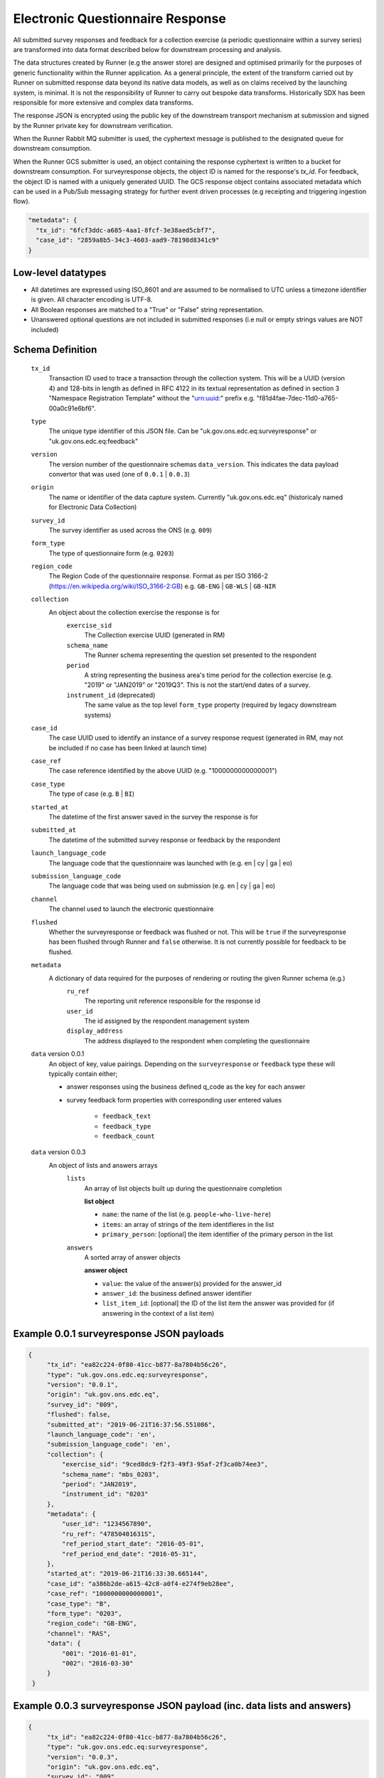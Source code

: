 Electronic Questionnaire Response
------------------------------------------------
All submitted survey responses and feedback for a collection exercise (a periodic questionnaire within a survey series) are transformed into data format described below for downstream processing and analysis.

The data structures created by Runner (e.g the answer store) are designed and optimised primarily for the purposes of generic functionality within the Runner application. As a general principle, the extent of the transform carried out by Runner on submitted response data beyond its native data models, as well as on claims received by the launching system, is minimal. It is not the responsibility of Runner to carry out bespoke data transforms. Historically SDX has been responsible for more extensive and complex data transforms.

The response JSON is encrypted using the public key of the downstream transport mechanism at submission and signed by the Runner private key for downstream verification.

When the Runner Rabbit MQ submitter is used, the cyphertext message is published to the designated queue for downstream consumption.

When the Runner GCS submitter is used, an object containing the response cyphertext is written to a bucket for downstream consumption. For surveyresponse objects, the object ID is named for the response's `tx_id`. For feedback, the object ID is named with a uniquely generated UUID. The GCS response object contains associated metadata which can be used in a Pub/Sub messaging strategy for further event driven processes (e.g receipting and triggering ingestion flow).

.. code-block:: javascript

  "metadata": {
    "tx_id": "6fcf3ddc-a685-4aa1-8fcf-3e38aed5cbf7",
    "case_id": "2859a8b5-34c3-4603-aad9-78198d8341c9"
  }

Low-level datatypes
===================
* All datetimes are expressed using ISO_8601 and are assumed to be normalised to UTC unless a timezone identifier is given. All
  character encoding is UTF-8.

* All Boolean responses are matched to a "True" or "False" string representation.

* Unanswered optional questions are not included in submitted responses (i.e null or empty strings values are NOT included)

Schema Definition
=================

  ``tx_id``
    Transaction ID used to trace a transaction through the collection system. This will be a UUID (version 4) and 128-bits in length as defined in RFC 4122 in its textual representation as defined in section 3 "Namespace Registration Template" without the "urn:uuid:" prefix e.g. "f81d4fae-7dec-11d0-a765-00a0c91e6bf6".
  ``type``
    The unique type identifier of this JSON file.
    Can be "uk.gov.ons.edc.eq:surveyresponse" or "uk.gov.ons.edc.eq:feedback"
  ``version``
    The version number of the questionnaire schemas ``data_version``. This indicates the data payload convertor that was used (one of ``0.0.1`` | ``0.0.3``)
  ``origin``
    The name or identifier of the data capture system. Currently "uk.gov.ons.edc.eq" (historicaly named for Electronic Data Collection)
  ``survey_id``
    The survey identifier as used across the ONS (e.g. ``009``)
  ``form_type``
    The type of questionnaire form (e.g. ``0203``)
  ``region_code``
    The Region Code of the questionnaire response. Format as per ISO 3166-2 (https://en.wikipedia.org/wiki/ISO_3166-2:GB) e.g. ``GB-ENG`` | ``GB-WLS`` | ``GB-NIR``
  ``collection``
    An object about the collection exercise the response is for
        ``exercise_sid``
          The Collection exercise UUID (generated in RM)
        ``schema_name``
          The Runner schema representing the question set presented to the respondent
        ``period``
          A string representing the business area's time period for the collection exercise (e.g. "2019" or "JAN2019" or "2019Q3". This is not the start/end dates of a survey.
        ``instrument_id`` (deprecated)
          The same value as the top level ``form_type`` property (required by legacy downstream systems)
  ``case_id``
    The case UUID used to identify an instance of a survey response request (generated in RM, may not be included if no case has been linked at launch time)
  ``case_ref``
    The case reference identified by the above UUID (e.g. "1000000000000001")
  ``case_type``
    The type of case (e.g. ``B`` | ``BI``)
  ``started_at``
    The datetime of the first answer saved in the survey the response is for
  ``submitted_at``
    The datetime of the submitted survey response or feedback by the respondent
  ``launch_language_code``
    The language code that the questionnaire was launched with (e.g. en | cy | ga | eo)
  ``submission_language_code``
    The language code that was being used on submission (e.g. en | cy | ga | eo)
  ``channel``
    The channel used to launch the electronic questionnaire
  ``flushed``
    Whether the surveyresponse or feedback was flushed or not. This will be ``true`` if the surveyresponse has been flushed through Runner and ``false`` otherwise. It is not currently possible for feedback to be flushed.
  ``metadata``
    A dictionary of data required for the purposes of rendering or routing the given Runner schema (e.g.)
        ``ru_ref``
          The reporting unit reference responsible for the response id
        ``user_id``
          The id assigned by the respondent management system
        ``display_address``
          The address displayed to the respondent when completing the questionnaire

  ``data`` version 0.0.1
    An object of key, value pairings. Depending on the ``surveyresponse`` or ``feedback`` type these will typically contain either;

    - answer responses using the business defined q_code as the key for each answer
    - survey feedback form properties with corresponding user entered values

          - ``feedback_text``
          - ``feedback_type``
          - ``feedback_count``

  ``data`` version 0.0.3
    An object of lists and answers arrays
        ``lists``
          An array of list objects built up during the questionnaire completion

          **list object**

          - ``name``: the name of the list (e.g. ``people-who-live-here``)
          - ``items``: an array of strings of the item identifieres in the list
          - ``primary_person``: [optional] the item identifier of the primary person in the list

        ``answers``
          A sorted array of answer objects

          **answer object**

          - ``value``: the value of the answer(s) provided for the answer_id
          - ``answer_id``: the business defined answer identifier
          - ``list_item_id``: [optional] the ID of the list item the answer was provided for (if answering in the context of a list item)

Example 0.0.1 surveyresponse JSON payloads
=====
.. code-block:: javascript

   {
        "tx_id": "ea82c224-0f80-41cc-b877-8a7804b56c26",
        "type": "uk.gov.ons.edc.eq:surveyresponse",
        "version": "0.0.1",
        "origin": "uk.gov.ons.edc.eq",
        "survey_id": "009",
        "flushed": false,
        "submitted_at": "2019-06-21T16:37:56.551086",
        "launch_language_code": 'en',
        "submission_language_code": 'en',
        "collection": {
            "exercise_sid": "9ced8dc9-f2f3-49f3-95af-2f3ca0b74ee3",
            "schema_name": "mbs_0203",
            "period": "JAN2019",
            "instrument_id": "0203"
        },
        "metadata": {
            "user_id": "1234567890",
            "ru_ref": "47850401631S",
            "ref_period_start_date": "2016-05-01",
            "ref_period_end_date": "2016-05-31",
        },
        "started_at": "2019-06-21T16:33:30.665144",
        "case_id": "a386b2de-a615-42c8-a0f4-e274f9eb28ee",
        "case_ref": "1000000000000001",
        "case_type": "B",
        "form_type": "0203",
        "region_code": "GB-ENG",
        "channel": "RAS",
        "data": {
            "001": "2016-01-01",
            "002": "2016-03-30"
        }
    }

Example 0.0.3 surveyresponse JSON payload (inc. data lists and answers)
=====
.. code-block:: javascript

   {
        "tx_id": "ea82c224-0f80-41cc-b877-8a7804b56c26",
        "type": "uk.gov.ons.edc.eq:surveyresponse",
        "version": "0.0.3",
        "origin": "uk.gov.ons.edc.eq",
        "survey_id": "009",
        "flushed": false,
        "submitted_at": "2019-06-21T16:37:56.551086",
        "launch_language_code": 'en',
        "submission_language_code": 'en',
        "collection": {
            "exercise_sid": "9ced8dc9-f2f3-49f3-95af-2f3ca0b74ee3",
            "schema_name": "mbs_0203",
            "period": "JAN2019",
            "instrument_id": "0203"
        },
        "metadata": {
            "user_id": "1234567890",
            "ru_ref": "47850401631S",
        },
        "started_at": "2019-06-21T16:33:30.665144",
        "case_id": "a386b2de-a615-42c8-a0f4-e274f9eb28ee",
        "case_ref": "1000000000000001",
        "case_type": "B",
        "form_type": "0203",
        "region_code": "GB-ENG",
        "channel": "RAS",
        "data": {
            "answers": [...],
            "lists": [...]
        }
    }

**lists example**

.. code-block:: javascript

     "lists": [
        {
         "name": "household",
         "primary_person": "AUZvFL",
         "items": ["AUZvFL", "yuRiRs"]
         },
         {
          "name": "visitor",
          "items": ["vgeYGW"]
         }
     ]

**answers example**

.. code-block:: javascript

    "answers": [
        {
          // Example of a free text input box question
          "value": "piloting space shuttles",
          "answer_id": "job-description-answer",
        },
        {
          // Example of a single value for a radio button question
          "answer_id": "marriage-type-answer",
          "value": "Married"
        },
        {
          // Example of multiple values for a checkbox question
          "value": ["Eggs", "Bacon", "Spam"],
          "answer_id": "favourite-breakfast-food",
        }
        {
          "answer_id": "first-name",
          "value": "Colin",
          "list_item_id": "AUZvFL"
        },
        {
          "answer_id": "last-name",
          "value": "Cat",
          "list_item_id": "AUZvFL"
        },
        {
          "answer_id": "first-name",
          "value": "Dave",
          "list_item_id": "yuRiRs"
        },
        {
          "answer_id": "last-name",
          "value": "Dog",
          "list_item_id": "yuRiRs"
        },
    ]
**answers example (list based relationship type)**

.. code-block:: javascript

    "answers": [
        {
        // example of the list based relationship answser value array
        // based on a mother, father and 2 children
        "answer_id": "relationship-answer",
        "value": [
            {
                // Father's relationship to mother
                "list_item_id": "tkziBG",
                "to_list_item_id": "jBlqGM",
                "relationship": "Husband or Wife"
            },
            {
                // Father's relationship to child 1
                "list_item_id": "tkziBG",
                "to_list_item_id": "CEMVLw",
                "relationship": "Mother or Father"
            },
            {
                // Father's relationship to child 2
                "list_item_id": "tkziBG",
                "to_list_item_id": "uknZxD",
                "relationship": "Mother or Father"
            },
            {
                // Mother's relationship to child 1
                "list_item_id": "jBlqGM",
                "to_list_item_id": "CEMVLw",
                "relationship": "Mother or Father"
            },
            {
                // Mother's relationship to child 2
                "list_item_id": "jBlqGM",
                "to_list_item_id": "uknZxD",
                "relationship": "Mother or Father"
            },
            {
                // Child 1's relationship to child 2
                "list_item_id": "CEMVLw",
                "to_list_item_id": "uknZxD",
                "relationship": "Brother or Sister"
            }
    ]

**answers example (address type)**

.. code-block:: javascript

    "answers": [
        // example of 2 address question answers
        {
        "answer_id": "other-address-uk-answer",
        "value":
            {
                "line1": "20 My Street",
                "line2": "Middleton",
                "town": "Mint Town",
                "postcode": "AB12 CD1",
                "uprn": "722100964321"

            }
        },
        {
        "answer_id": "workplace-address-answer",
        "value":
            {
                "line1": "55 Your Street",
                "line2": "Lowerton",
                "town": "Ice Town",
                "postcode": "XY12 VW1"
            }
        }
    ]

Example 0.0.1 feedback JSON payload
=====

.. code-block:: javascript

   {
        "tx_id": "ea82c224-0f80-41cc-b877-8a7804b56c26",
        "type": "uk.gov.ons.edc.eq:surveyresponse",
        "version": "0.0.1",
        "origin": "uk.gov.ons.edc.eq",
        "survey_id": "009",
        "flushed": false,
        "submitted_at": "2019-06-21T16:37:56.551086",
        "launch_language_code": 'en',
        "submission_language_code": 'en',
        "collection": {
            "exercise_sid": "9ced8dc9-f2f3-49f3-95af-2f3ca0b74ee3",
            "schema_name": "mbs_0203",
            "period": "JAN2019",
            "instrument_id": "0203"
        },
        "metadata": {
            "user_id": "1234567890",
            "ru_ref": "47850401631S",
            "ref_period_start_date": "2016-05-01",
            "ref_period_end_date": "2016-05-31",
        },
        "started_at": "2019-06-21T16:33:30.665144",
        "case_id": "a386b2de-a615-42c8-a0f4-e274f9eb28ee",
        "case_type": "B",
        "form_type": "0203",
        "data": {
                "feedback_text": "I like this survey",
                "feedback_type": "Page design and structure",
                "feedback_count": "7",
        },
    }

JWT envelope / transport
========================
This payload is part of a JWT as specified in :doc:`jwt_profile`.
